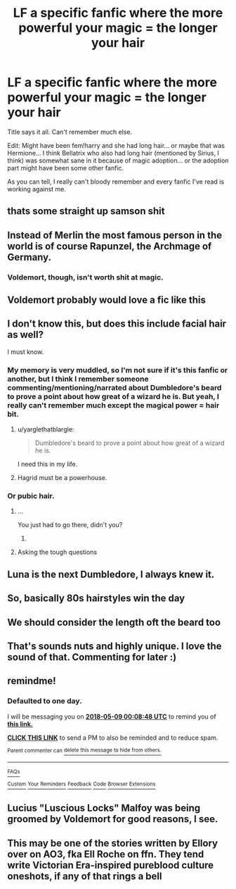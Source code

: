 #+TITLE: LF a specific fanfic where the more powerful your magic = the longer your hair

* LF a specific fanfic where the more powerful your magic = the longer your hair
:PROPERTIES:
:Author: ThatoneidiotBlack
:Score: 11
:DateUnix: 1525731434.0
:DateShort: 2018-May-08
:FlairText: Fic Search
:END:
Title says it all. Can't remember much else.

Edit: Might have been fem!harry and she had long hair... or maybe that was Hermione... I think Bellatrix who also had long hair (mentioned by Sirius, I think) was somewhat sane in it because of magic adoption... or the adoption part might have been some other fanfic.

As you can tell, I really can't bloody remember and every fanfic I've read is working against me.


** thats some straight up samson shit
:PROPERTIES:
:Author: blockbaven
:Score: 20
:DateUnix: 1525740761.0
:DateShort: 2018-May-08
:END:


** Instead of Merlin the most famous person in the world is of course Rapunzel, the Archmage of Germany.
:PROPERTIES:
:Author: lightningowl15
:Score: 35
:DateUnix: 1525748047.0
:DateShort: 2018-May-08
:END:

*** Voldemort, though, isn't worth shit at magic.
:PROPERTIES:
:Author: AnIndividualist
:Score: 3
:DateUnix: 1525872495.0
:DateShort: 2018-May-09
:END:


** Voldemort probably would love a fic like this
:PROPERTIES:
:Author: PokeMaster420
:Score: 12
:DateUnix: 1525740780.0
:DateShort: 2018-May-08
:END:


** I don't know this, but does this include facial hair as well?

I must know.
:PROPERTIES:
:Author: yarglethatblargle
:Score: 14
:DateUnix: 1525732787.0
:DateShort: 2018-May-08
:END:

*** My memory is very muddled, so I'm not sure if it's this fanfic or another, but I think I remember someone commenting/mentioning/narrated about Dumbledore's beard to prove a point about how great of a wizard he is. But yeah, I really can't remember much except the magical power = hair bit.
:PROPERTIES:
:Author: ThatoneidiotBlack
:Score: 14
:DateUnix: 1525734174.0
:DateShort: 2018-May-08
:END:

**** u/yarglethatblargle:
#+begin_quote
  Dumbledore's beard to prove a point about how great of a wizard he is.
#+end_quote

I need this in my life.
:PROPERTIES:
:Author: yarglethatblargle
:Score: 17
:DateUnix: 1525734843.0
:DateShort: 2018-May-08
:END:


**** Hagrid must be a powerhouse.
:PROPERTIES:
:Author: Termsndconditions
:Score: 3
:DateUnix: 1525779745.0
:DateShort: 2018-May-08
:END:


*** Or pubic hair.
:PROPERTIES:
:Author: heff17
:Score: 9
:DateUnix: 1525745857.0
:DateShort: 2018-May-08
:END:

**** ...

You just had to go there, didn't you?
:PROPERTIES:
:Author: yarglethatblargle
:Score: 7
:DateUnix: 1525746314.0
:DateShort: 2018-May-08
:END:

***** [[http://www.reactiongifs.com/r/oya.gif]]
:PROPERTIES:
:Author: heff17
:Score: 1
:DateUnix: 1525746637.0
:DateShort: 2018-May-08
:END:


**** Asking the tough questions
:PROPERTIES:
:Author: Faeriniel
:Score: 1
:DateUnix: 1525771220.0
:DateShort: 2018-May-08
:END:


** Luna is the next Dumbledore, I always knew it.
:PROPERTIES:
:Author: sorc
:Score: 6
:DateUnix: 1525769713.0
:DateShort: 2018-May-08
:END:


** So, basically 80s hairstyles win the day
:PROPERTIES:
:Author: MindForgedManacle
:Score: 4
:DateUnix: 1525755508.0
:DateShort: 2018-May-08
:END:


** We should consider the length oft the beard too
:PROPERTIES:
:Author: mkalte666
:Score: 2
:DateUnix: 1525769476.0
:DateShort: 2018-May-08
:END:


** That's sounds nuts and highly unique. I love the sound of that. Commenting for later :)
:PROPERTIES:
:Author: moomoogoat
:Score: 2
:DateUnix: 1525732526.0
:DateShort: 2018-May-08
:END:


** remindme!
:PROPERTIES:
:Author: AnIndividualist
:Score: 1
:DateUnix: 1525738117.0
:DateShort: 2018-May-08
:END:

*** *Defaulted to one day.*

I will be messaging you on [[http://www.wolframalpha.com/input/?i=2018-05-09%2000:08:48%20UTC%20To%20Local%20Time][*2018-05-09 00:08:48 UTC*]] to remind you of [[https://www.reddit.com/r/HPfanfiction/comments/8hrjfa/lf_a_specific_fanfic_where_the_more_powerful_your/][*this link.*]]

[[http://np.reddit.com/message/compose/?to=RemindMeBot&subject=Reminder&message=%5Bhttps://www.reddit.com/r/HPfanfiction/comments/8hrjfa/lf_a_specific_fanfic_where_the_more_powerful_your/%5D%0A%0ARemindMe!][*CLICK THIS LINK*]] to send a PM to also be reminded and to reduce spam.

^{Parent commenter can} [[http://np.reddit.com/message/compose/?to=RemindMeBot&subject=Delete%20Comment&message=Delete!%20dym4tzu][^{delete this message to hide from others.}]]

--------------

[[http://np.reddit.com/r/RemindMeBot/comments/24duzp/remindmebot_info/][^{FAQs}]]

[[http://np.reddit.com/message/compose/?to=RemindMeBot&subject=Reminder&message=%5BLINK%20INSIDE%20SQUARE%20BRACKETS%20else%20default%20to%20FAQs%5D%0A%0ANOTE:%20Don't%20forget%20to%20add%20the%20time%20options%20after%20the%20command.%0A%0ARemindMe!][^{Custom}]]
[[http://np.reddit.com/message/compose/?to=RemindMeBot&subject=List%20Of%20Reminders&message=MyReminders!][^{Your Reminders}]]
[[http://np.reddit.com/message/compose/?to=RemindMeBotWrangler&subject=Feedback][^{Feedback}]]
[[https://github.com/SIlver--/remindmebot-reddit][^{Code}]]
[[https://np.reddit.com/r/RemindMeBot/comments/4kldad/remindmebot_extensions/][^{Browser Extensions}]]
:PROPERTIES:
:Author: RemindMeBot
:Score: 1
:DateUnix: 1525738131.0
:DateShort: 2018-May-08
:END:


** Lucius "Luscious Locks" Malfoy was being groomed by Voldemort for good reasons, I see.
:PROPERTIES:
:Author: SteamAngel
:Score: 1
:DateUnix: 1525805231.0
:DateShort: 2018-May-08
:END:


** This may be one of the stories written by Ellory over on AO3, fka Ell Roche on ffn. They tend write Victorian Era-inspired pureblood culture oneshots, if any of that rings a bell
:PROPERTIES:
:Author: YZBL
:Score: 1
:DateUnix: 1534155417.0
:DateShort: 2018-Aug-13
:END:
